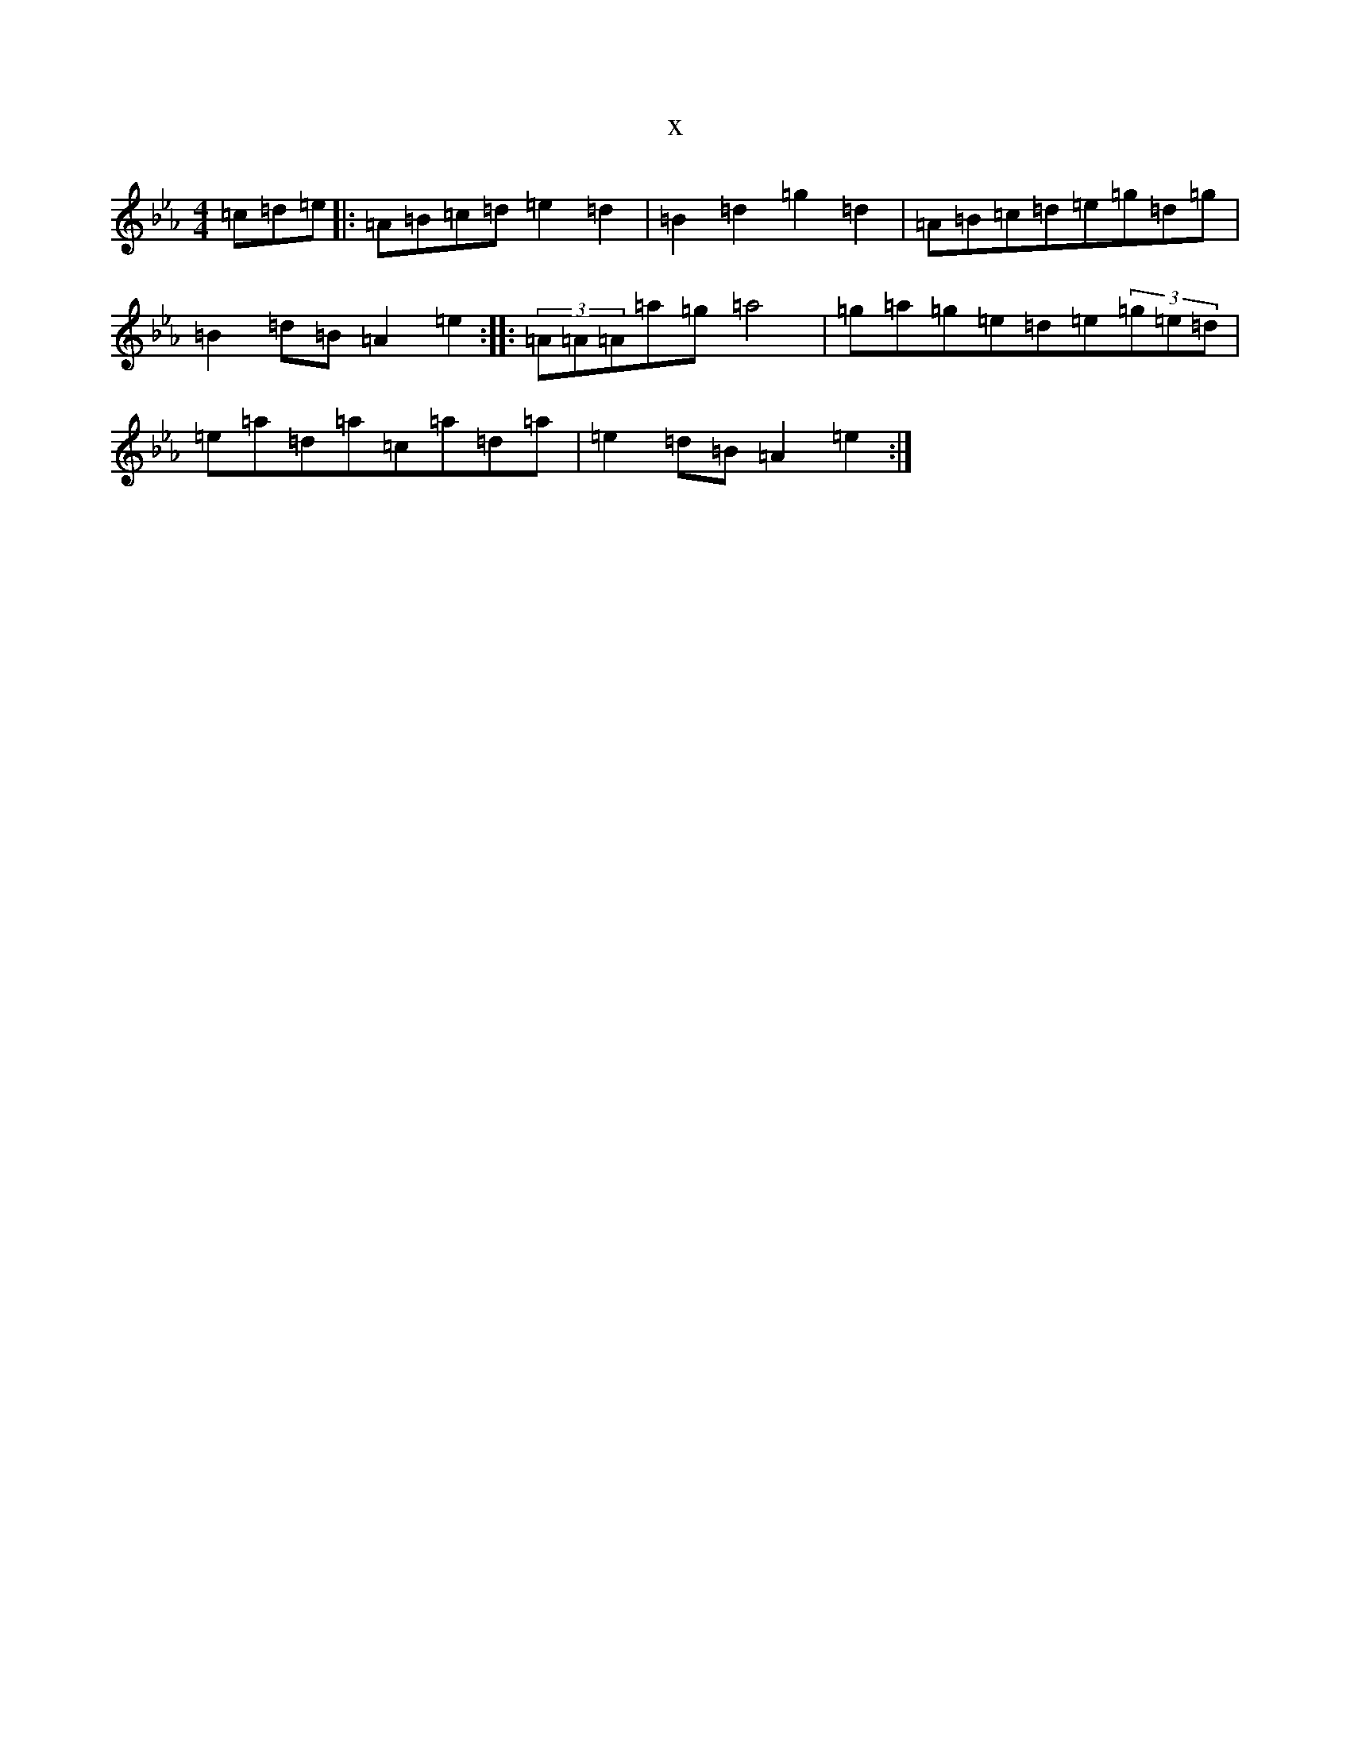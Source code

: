X:15364
T:x
L:1/8
M:4/4
K: C minor
=c=d=e|:=A=B=c=d=e2=d2|=B2=d2=g2=d2|=A=B=c=d=e=g=d=g|=B2=d=B=A2=e2:||:(3=A=A=A=a=g=a4|=g=a=g=e=d=e(3=g=e=d|=e=a=d=a=c=a=d=a|=e2=d=B=A2=e2:|